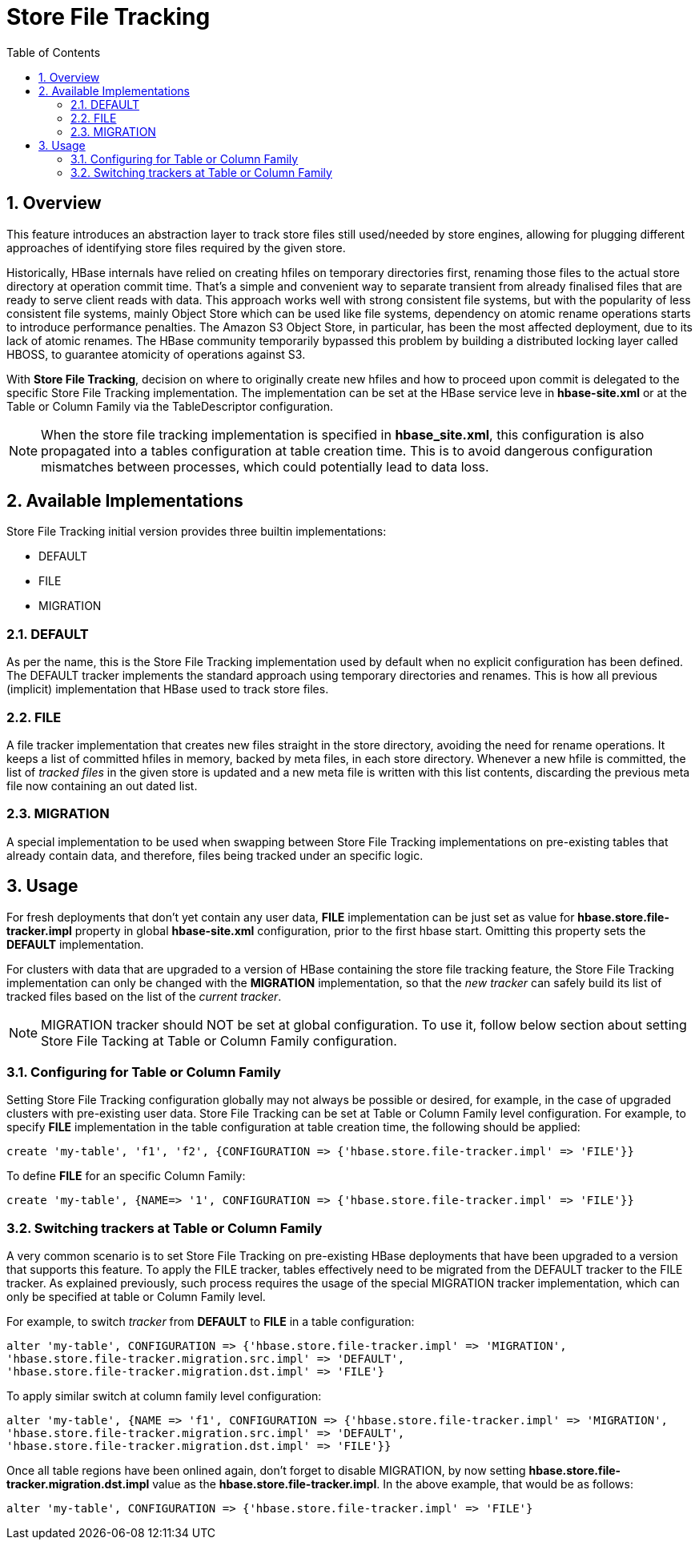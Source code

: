 ////
/**
 *
 * Licensed to the Apache Software Foundation (ASF) under one
 * or more contributor license agreements.  See the NOTICE file
 * distributed with this work for additional information
 * regarding copyright ownership.  The ASF licenses this file
 * to you under the Apache License, Version 2.0 (the
 * "License"); you may not use this file except in compliance
 * with the License.  You may obtain a copy of the License at
 *
 *     http://www.apache.org/licenses/LICENSE-2.0
 *
 * Unless required by applicable law or agreed to in writing, software
 * distributed under the License is distributed on an "AS IS" BASIS,
 * WITHOUT WARRANTIES OR CONDITIONS OF ANY KIND, either express or implied.
 * See the License for the specific language governing permissions and
 * limitations under the License.
 */
////

[[storefiletracking]]
= Store File Tracking
:doctype: book
:numbered:
:toc: left
:icons: font
:experimental:

== Overview

This feature introduces an abstraction layer to track store files still used/needed by store
engines, allowing for plugging different approaches of identifying store
files required by the given store.

Historically, HBase internals have relied on creating hfiles on temporary directories first, renaming
those files to the actual store directory at operation commit time. That's a simple and convenient
way to separate transient from already finalised files that are ready to serve client reads with data.
This approach works well with strong consistent file systems, but with the popularity of less consistent
file systems, mainly Object Store which can be used like file systems, dependency on atomic rename operations starts to introduce
performance penalties. The Amazon S3 Object Store, in particular, has been the most affected deployment,
due to its lack of atomic renames. The HBase community temporarily bypassed this problem by building a distributed locking layer called HBOSS,
to guarantee atomicity of operations against S3.

With *Store File Tracking*, decision on where to originally create new hfiles and how to proceed upon
commit is delegated to the specific Store File Tracking implementation.
The implementation can be set at the HBase service leve in *hbase-site.xml* or at the
Table or Column Family via the TableDescriptor configuration.

NOTE: When the store file tracking implementation is specified in *hbase_site.xml*, this configuration is also propagated into a tables configuration
at table creation time. This is to avoid dangerous configuration mismatches between processes, which
could potentially lead to data loss.

== Available Implementations

Store File Tracking initial version provides three builtin implementations:

* DEFAULT
* FILE
* MIGRATION

### DEFAULT

As per the name, this is the Store File Tracking implementation used by default when no explicit
configuration has been defined. The DEFAULT tracker implements the standard approach using temporary
directories and renames. This is how all previous (implicit) implementation that HBase used to track store files.

### FILE

A file tracker implementation that creates new files straight in the store directory, avoiding the
need for rename operations. It keeps a list of committed hfiles in memory, backed by meta files, in
each store directory. Whenever a new hfile is committed, the list of _tracked files_ in the given
store is updated and a new meta file is written with this list contents, discarding the previous
meta file now containing an out dated list.

### MIGRATION

A special implementation to be used when swapping between Store File Tracking implementations on
pre-existing tables that already contain data, and therefore, files being tracked under an specific
logic.

== Usage

For fresh deployments that don't yet contain any user data, *FILE* implementation can be just set as
value for *hbase.store.file-tracker.impl* property in global *hbase-site.xml* configuration, prior
to the first hbase start. Omitting this property sets the *DEFAULT* implementation.

For clusters with data that are upgraded to a version of HBase containing the store file tracking
feature, the Store File Tracking implementation can only be changed with the *MIGRATION*
implementation, so that the _new tracker_ can safely build its list of tracked files based on the
list of the _current tracker_.

NOTE: MIGRATION tracker should NOT be set at global configuration. To use it, follow below section
about setting Store File Tacking at Table or Column Family configuration.


### Configuring for Table or Column Family

Setting Store File Tracking configuration globally may not always be possible or desired, for example,
in the case of upgraded clusters with pre-existing user data.
Store File Tracking can be set at Table or Column Family level configuration.
For example, to specify *FILE* implementation in the table configuration at table creation time,
the following should be applied:

----
create 'my-table', 'f1', 'f2', {CONFIGURATION => {'hbase.store.file-tracker.impl' => 'FILE'}}
----

To define *FILE* for an specific Column Family:

----
create 'my-table', {NAME=> '1', CONFIGURATION => {'hbase.store.file-tracker.impl' => 'FILE'}}
----

### Switching trackers at Table or Column Family

A very common scenario is to set Store File Tracking on pre-existing HBase deployments that have
been upgraded to a version that supports this feature. To apply the FILE tracker, tables effectively
need to be migrated from the DEFAULT tracker to the FILE tracker. As explained previously, such
process requires the usage of the special MIGRATION tracker implementation, which can only be
specified at table or Column Family level.

For example, to switch _tracker_ from *DEFAULT* to *FILE* in a table configuration:

----
alter 'my-table', CONFIGURATION => {'hbase.store.file-tracker.impl' => 'MIGRATION',
'hbase.store.file-tracker.migration.src.impl' => 'DEFAULT',
'hbase.store.file-tracker.migration.dst.impl' => 'FILE'}
----

To apply similar switch at column family level configuration:

----
alter 'my-table', {NAME => 'f1', CONFIGURATION => {'hbase.store.file-tracker.impl' => 'MIGRATION',
'hbase.store.file-tracker.migration.src.impl' => 'DEFAULT',
'hbase.store.file-tracker.migration.dst.impl' => 'FILE'}}
----

Once all table regions have been onlined again, don't forget to disable MIGRATION, by now setting
*hbase.store.file-tracker.migration.dst.impl* value as the *hbase.store.file-tracker.impl*. In the above
example, that would be as follows:

----
alter 'my-table', CONFIGURATION => {'hbase.store.file-tracker.impl' => 'FILE'}
----
